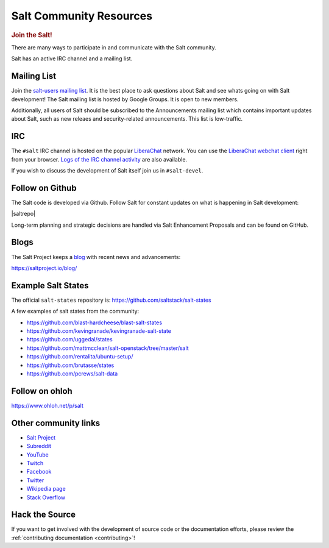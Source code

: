 .. _salt-community:

========================
Salt Community Resources
========================

.. rubric:: Join the Salt!

There are many ways to participate in and communicate with the Salt community.

Salt has an active IRC channel and a mailing list.

Mailing List
============

Join the `salt-users mailing list`_. It is the best place to ask questions
about Salt and see whats going on with Salt development! The Salt mailing list
is hosted by Google Groups. It is open to new members.

.. _`salt-users mailing list`: https://groups.google.com/forum/#!forum/salt-users

Additionally, all users of Salt should be subscribed to the Announcements mailing
list which contains important updates about Salt, such as new releaes and
security-related announcements. This list is low-traffic.

.. _`salt-announce mailing list`: https://groups.google.com/forum/#!forum/salt-announce

IRC
===

The ``#salt`` IRC channel is hosted on the popular `LiberaChat`_ network. You
can use the `LiberaChat webchat client`_ right from your browser.  `Logs of the
IRC channel activity`_ are also available.

.. _LiberaChat: https://libera.chat/
.. _`LiberaChat webchat client`: https://web.libera.chat/#salt
.. _`Logs of the IRC channel activity`: http://ngxbot.nginx.org/logs/%23salt/

If you wish to discuss the development of Salt itself join us in ``#salt-devel``.


Follow on Github
================

The Salt code is developed via Github. Follow Salt for constant updates on what
is happening in Salt development:

|saltrepo|

Long-term planning and strategic decisions are handled via Salt Enhancement Proposals
and can be found on GitHub.

.. _`Salt Enhancement Proposals`: https://github.com/saltstack/salt-enhancement-proposals


Blogs
=====

The Salt Project keeps a `blog`_ with recent news and advancements:

https://saltproject.io/blog/

.. _`blog`: https://saltproject.io/blog/


Example Salt States
===================

The official ``salt-states`` repository is:
https://github.com/saltstack/salt-states

A few examples of salt states from the community:

* https://github.com/blast-hardcheese/blast-salt-states
* https://github.com/kevingranade/kevingranade-salt-state
* https://github.com/uggedal/states
* https://github.com/mattmcclean/salt-openstack/tree/master/salt
* https://github.com/rentalita/ubuntu-setup/
* https://github.com/brutasse/states
* https://github.com/pcrews/salt-data

Follow on ohloh
===============

https://www.ohloh.net/p/salt

Other community links
=====================

- `Salt Project <http://saltproject.io>`_
- `Subreddit <http://www.reddit.com/r/saltstack>`_
- `YouTube <https://www.youtube.com/channel/UCpveTIucFx9ljGelW63-BWg>`_
- `Twitch <https://twitch.tv/saltprojectoss>`_
- `Facebook <https://www.facebook.com/SaltProjectOSS>`_
- `Twitter <https://twitter.com/Salt_Project_OS>`_
- `Wikipedia page <https://en.wikipedia.org/wiki/Salt_(software)>`_
- `Stack Overflow <https://stackoverflow.com/questions/tagged/salt-stack+or+salt-cloud+or+salt-creation>`_

Hack the Source
===============

If you want to get involved with the development of source code or the
documentation efforts, please review the :ref:`contributing documentation
<contributing>`!

.. _`Apache 2.0 license`: http://www.apache.org/licenses/LICENSE-2.0.html
